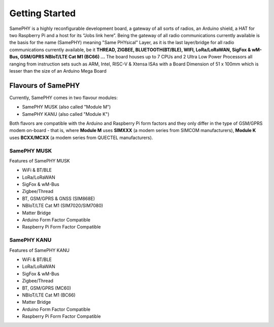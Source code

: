 Getting Started
===================================

SamePHY is a highly reconfigurable development board, a gateway of all sorts of radios, an Arduino shield, a HAT for two Raspberry Pi and a host for its “Jobs link here”. Being the gateway of all radio communications currently available is the basis for the name (SamePHY) meaning "Same PHYsical" Layer, as it is the last layer/bridge for all radio communications currently available, be it **THREAD, ZIGBEE, BLUETOOTH(BT/BLE), WIFI, LoRa/LoRaWAN, SigFox & wM-Bus, GSM/GPRS NBIoT/LTE Cat M1 (BC66) ...** The board houses up to 7 CPUs and 2 Ultra Low Power Processors all ranging from instruction sets such as ARM, Intel, RISC-V & Xtensa ISAs with a Board Dimension of 51 x 100mm which is lesser than the size of an Arduino Mega Board

Flavours of SamePHY 
-------------------
Currently, SamePHY comes in two flavour modules:

- SamePHY MUSK (also called "Module M")
- SamePHY KANU (also called "Module K")

.. image:: ../images/modules.png

Both flavors are compatible with the Arduino and Raspberry Pi form factors and they only differ in the type of GSM/GPRS modem on-board - that is, where **Module M** uses **SIMXXX** (a modem series from SIMCOM manufacturers), **Module K** uses **BCXX/MCXX** (a modem series from QUECTEL manufacturers).

SamePHY MUSK
~~~~~~~~~~~~
.. image:: ../images/simxx-in-module-M.png


Features of SamePHY MUSK

- WiFi & BT/BLE
- LoRa/LoRaWAN
- SigFox & wM-Bus
- Zigbee/Thread
- BT, GSM/GPRS & GNSS (SIM868E)
- NBIoT/LTE Cat M1 (SIM7020/SIM7080)
- Matter Bridge
- Arduino Form Factor Compatible
- Raspberry Pi Form Factor Compatible

SamePHY KANU
~~~~~~~~~~~~
.. image:: ../images/bcc-in-module-k.png

Features of SamePHY KANU 

- WiFi & BT/BLE
- LoRa/LoRaWAN
- SigFox & wM-Bus
- Zigbee/Thread
- BT, GSM/GPRS (MC60)
- NBIoT/LTE Cat M1 (BC66)
- Matter Bridge
- Arduino Form Factor Compatible
- Raspberry Pi Form Factor Compatible



